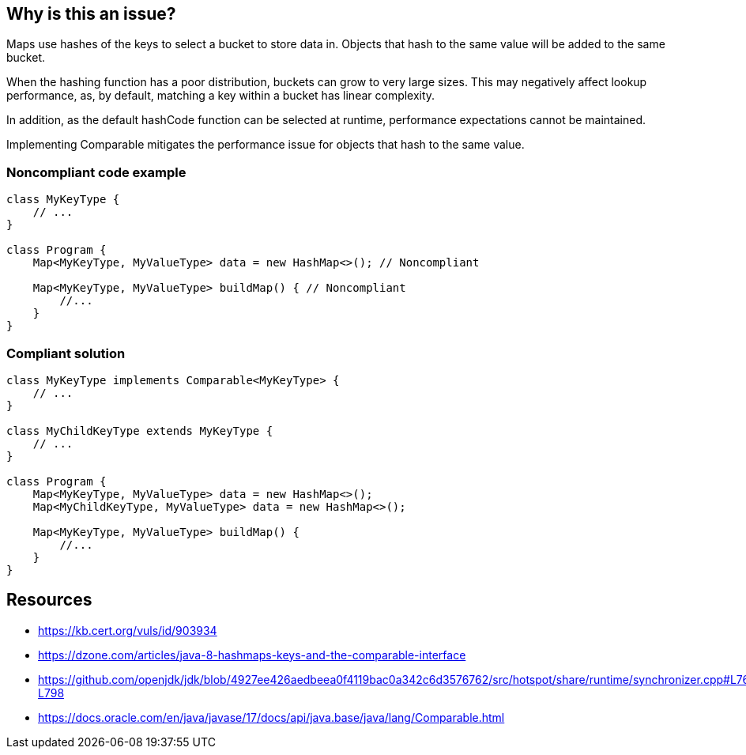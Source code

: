 == Why is this an issue?

Maps use hashes of the keys to select a bucket to store data in.
Objects that hash to the same value will be added to the same bucket.

When the hashing function has a poor distribution, buckets can grow to very large sizes.
This may negatively affect lookup performance, as, by default, matching a key within a bucket has linear complexity.

In addition, as the default hashCode function can be selected at runtime, performance expectations cannot be maintained.

Implementing Comparable mitigates the performance issue for objects that hash to the same value.


=== Noncompliant code example

[source,java]
----
class MyKeyType {
    // ...
}

class Program {
    Map<MyKeyType, MyValueType> data = new HashMap<>(); // Noncompliant

    Map<MyKeyType, MyValueType> buildMap() { // Noncompliant
        //...
    }
}
----

=== Compliant solution

[source,java]
----
class MyKeyType implements Comparable<MyKeyType> {
    // ...
}

class MyChildKeyType extends MyKeyType {
    // ...
}

class Program {
    Map<MyKeyType, MyValueType> data = new HashMap<>();
    Map<MyChildKeyType, MyValueType> data = new HashMap<>();

    Map<MyKeyType, MyValueType> buildMap() {
        //...
    }
}
----

== Resources

- https://kb.cert.org/vuls/id/903934
- https://dzone.com/articles/java-8-hashmaps-keys-and-the-comparable-interface
- https://github.com/openjdk/jdk/blob/4927ee426aedbeea0f4119bac0a342c6d3576762/src/hotspot/share/runtime/synchronizer.cpp#L760-L798
- https://docs.oracle.com/en/java/javase/17/docs/api/java.base/java/lang/Comparable.html

ifdef::env-github,rspecator-view[]
=== Implementation Specification

=== Message
The key type should implement Comparable.


=== Highlighting

Variable type, method return type and expressions.

endif::env-github,rspecator-view[]
